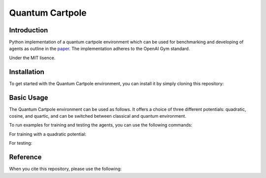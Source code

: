 Quantum Cartpole
=========

Introduction
------------

Python implementation of a quantum cartpole environment which can be used for benchmarking and developing of agents as outline in the `paper <https://doi.org/10.21468/SciPostPhysCore.7.2.026>`_. The implementation adheres to the OpenAI Gym standard.

Under the MIT lisence.

Installation
------------

To get started with the Quantum Cartpole environment, you can install it by simply cloning this repository:

.. code-block:: bash
    git clone https://github.com/condensedAI/quantum-cartpole.git

Basic Usage
------------

The Quantum Cartpole environment can be used as follows. It offers a choice of three different potentials: quadratic, cosine, and quartic, and can be switched between classical and quantum environment.

.. code-block:: bash
    import gym
    import gym_qcart
    env = gym.make('qcart-v0', potential = 'quadratic', system = 'quantum')

To run examples for training and testing the agents, you can use the following commands:

For training with a quadratic potential:

.. code-block:: bash
    python -m example.train


For testing:

.. code-block:: bash
    python -m example.test quadratic


Reference
---------

When you cite this repository, please use the following:

.. code-block:: bash
  @software{meinerz_2023_10060570,
    author       = {Meinerz, Kai},
    title        = {Quantum cartpole environment},
    month        = nov,
    year         = 2023,
    publisher    = {Zenodo},
    version      = {v0.1.0},
    doi          = {10.5281/zenodo.10060570},
    url          = {https://doi.org/10.5281/zenodo.10060570}
  }
